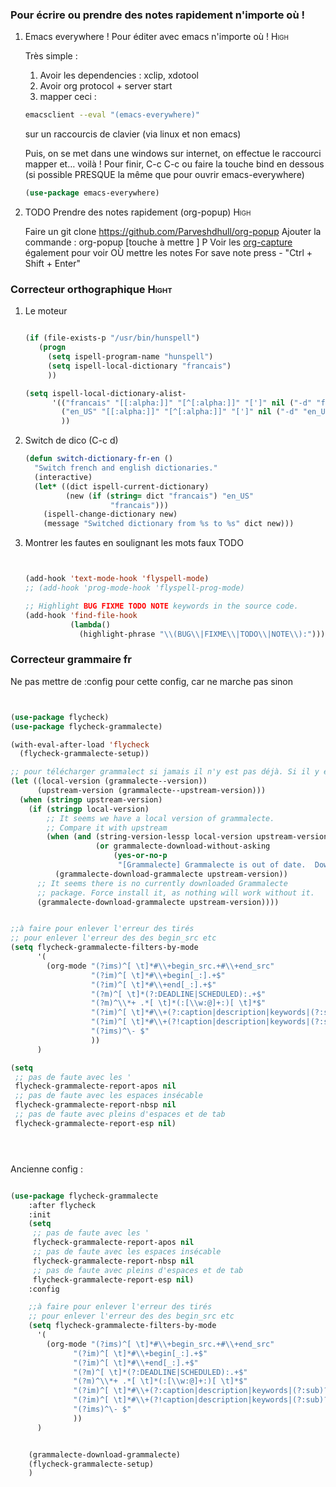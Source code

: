 #+TODO: ACTIVE | DISABLED
#+TAGS: High(h) Medium Low 

*** Pour écrire ou prendre des notes rapidement n'importe où !
**** Emacs everywhere ! Pour éditer avec emacs n'importe où !       :High:

Très simple :
1. Avoir les dependencies : xclip, xdotool
2. Avoir org protocol + server start
3. mapper ceci :
#+begin_src sh
emacsclient --eval "(emacs-everywhere)"
#+end_src
sur un raccourcis de clavier (via linux et non emacs)

Puis, on se met dans une windows sur internet, on effectue le
raccourci mapper et... voilà ! Pour finir, C-c C-c ou faire la touche bind en
dessous (si possible PRESQUE la même que pour ouvrir emacs-everywhere)

#+begin_src emacs-lisp
  (use-package emacs-everywhere)
#+end_src



**** TODO Prendre des notes rapidement (org-popup)                  :High:


Faire un git clone https://github.com/Parveshdhull/org-popup 
Ajouter la commande : org-popup [touche à mettre ] P
Voir les [[id:54e7121a-93ed-4fb8-96b7-83cba535c170][org-capture]] également pour voir OÙ mettre les notes
For save note press - "Ctrl + Shift + Enter"

*** Correcteur orthographique                                       :Hight:


**** Le moteur
 #+BEGIN_SRC emacs-lisp

   (if (file-exists-p "/usr/bin/hunspell")                                         
      (progn
        (setq ispell-program-name "hunspell")
        (setq ispell-local-dictionary "francais")
        ))
   
   (setq ispell-local-dictionary-alist- 
         '(("francais" "[[:alpha:]]" "[^[:alpha:]]" "[']" nil ("-d" "fr") nil utf-8)
           ("en_US" "[[:alpha:]]" "[^[:alpha:]]" "[']" nil ("-d" "en_US") nil utf-8)
           ))

 #+END_SRC
**** Switch de dico (C-c d)
#+BEGIN_SRC emacs-lisp 
(defun switch-dictionary-fr-en ()
  "Switch french and english dictionaries."
  (interactive)
  (let* ((dict ispell-current-dictionary)
         (new (if (string= dict "francais") "en_US"
                   "francais")))
    (ispell-change-dictionary new)
    (message "Switched dictionary from %s to %s" dict new)))

#+END_SRC
**** Montrer les fautes en soulignant les mots faux TODO
#+BEGIN_SRC emacs-lisp 


  (add-hook 'text-mode-hook 'flyspell-mode)
  ;; (add-hook 'prog-mode-hook 'flyspell-prog-mode)

  ;; Highlight BUG FIXME TODO NOTE keywords in the source code.
  (add-hook 'find-file-hook
            (lambda()
              (highlight-phrase "\\(BUG\\|FIXME\\|TODO\\|NOTE\\):")))

#+END_SRC


*** Correcteur grammaire fr

Ne pas mettre de :config pour cette config, car ne marche pas sinon



#+begin_src emacs-lisp 


  (use-package flycheck)
  (use-package flycheck-grammalecte)

  (with-eval-after-load 'flycheck
    (flycheck-grammalecte-setup))

  ;; pour télécharger grammalect si jamais il n'y est pas déjà. Si il y est, ne fait rien
  (let ((local-version (grammalecte--version))
        (upstream-version (grammalecte--upstream-version)))
    (when (stringp upstream-version)
      (if (stringp local-version)
          ;; It seems we have a local version of grammalecte.
          ;; Compare it with upstream
          (when (and (string-version-lessp local-version upstream-version)
                     (or grammalecte-download-without-asking
                         (yes-or-no-p
                          "[Grammalecte] Grammalecte is out of date.  Download it NOW?")))
            (grammalecte-download-grammalecte upstream-version))
        ;; It seems there is no currently downloaded Grammalecte
        ;; package. Force install it, as nothing will work without it.
        (grammalecte-download-grammalecte upstream-version))))


  ;;à faire pour enlever l'erreur des tirés
  ;; pour enlever l'erreur des des begin_src etc
  (setq flycheck-grammalecte-filters-by-mode
        '(
          (org-mode "(?ims)^[ \t]*#\\+begin_src.+#\\+end_src"
                    "(?im)^[ \t]*#\\+begin[_:].+$"
                    "(?im)^[ \t]*#\\+end[_:].+$"
                    "(?m)^[ \t]*(?:DEADLINE|SCHEDULED):.+$"
                    "(?m)^\\*+ .*[ \t]*(:[\\w:@]+:)[ \t]*$"
                    "(?im)^[ \t]*#\\+(?:caption|description|keywords|(?:sub)?title):"
                    "(?im)^[ \t]*#\\+(?!caption|description|keywords|(?:sub)?title)\\w+:.*$"
                    "(?ims)^\- $"
                    ))
        )

  (setq
   ;; pas de faute avec les '
   flycheck-grammalecte-report-apos nil
   ;; pas de faute avec les espaces insécable
   flycheck-grammalecte-report-nbsp nil
   ;; pas de faute avec pleins d'espaces et de tab
   flycheck-grammalecte-report-esp nil)




#+end_src


Ancienne config : 
#+BEGIN_SRC emacs-lisp  :tangle no

(use-package flycheck-grammalecte
    :after flycheck
    :init
    (setq
     ;; pas de faute avec les '
     flycheck-grammalecte-report-apos nil
     ;; pas de faute avec les espaces insécable
     flycheck-grammalecte-report-nbsp nil
     ;; pas de faute avec pleins d'espaces et de tab
     flycheck-grammalecte-report-esp nil)
    :config

    ;;à faire pour enlever l'erreur des tirés
    ;; pour enlever l'erreur des des begin_src etc
    (setq flycheck-grammalecte-filters-by-mode
	  '(
	    (org-mode "(?ims)^[ \t]*#\\+begin_src.+#\\+end_src"
		      "(?im)^[ \t]*#\\+begin[_:].+$"
		      "(?im)^[ \t]*#\\+end[_:].+$"
		      "(?m)^[ \t]*(?:DEADLINE|SCHEDULED):.+$"
		      "(?m)^\\*+ .*[ \t]*(:[\\w:@]+:)[ \t]*$"
		      "(?im)^[ \t]*#\\+(?:caption|description|keywords|(?:sub)?title):"
		      "(?im)^[ \t]*#\\+(?!caption|description|keywords|(?:sub)?title)\\w+:.*$"
		      "(?ims)^\- $"
		      ))
	  )


    (grammalecte-download-grammalecte)
    (flycheck-grammalecte-setup)
    )

#+END_SRC


